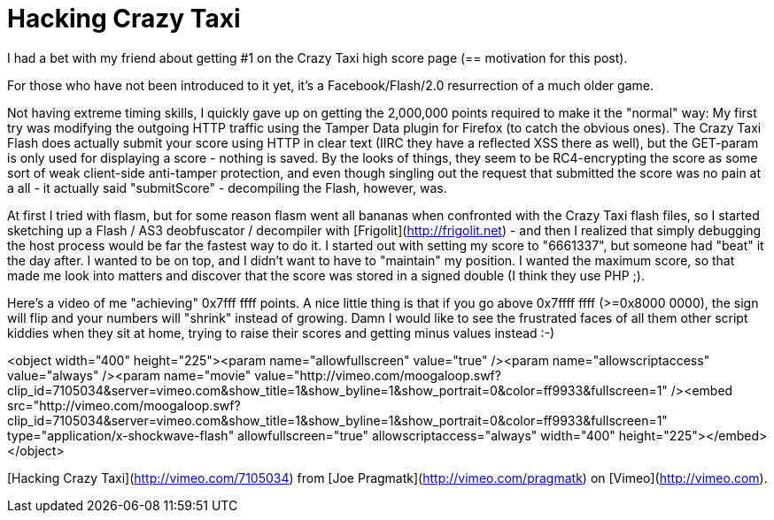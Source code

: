 = Hacking Crazy Taxi
:hp-tags: facebook, pragmatk, guestpost

I had a bet with my friend about getting #1 on the Crazy Taxi high score page (== motivation for this post).

For those who have not been introduced to it yet, it's a Facebook/Flash/2.0 resurrection of a much older game.

Not having extreme timing skills, I quickly gave up on getting the 2,000,000 points required to make it the "normal" way: My first try was modifying the outgoing HTTP traffic using the Tamper Data plugin for Firefox (to catch the obvious ones). The Crazy Taxi Flash does actually submit your score using HTTP in clear text (IIRC they have a reflected XSS there as well), but the GET-param is only used for displaying a score - nothing is saved. By the looks of things, they seem to be RC4-encrypting the score as some sort of weak client-side anti-tamper protection, and even though singling out the request that submitted the score was no pain at a all - it actually said "submitScore" - decompiling the Flash, however, was.

At first I tried with flasm, but for some reason flasm went all bananas when confronted with the Crazy Taxi flash files, so I started sketching up a Flash / AS3 deobfuscator / decompiler with [Frigolit](http://frigolit.net) - and then I realized that simply debugging the host process would be far the fastest way to do it. I started out with setting my score to "6661337", but someone had "beat" it the day after. I wanted to be on top, and I didn't want to have to "maintain" my position. I wanted the maximum score, so that made me look into matters and discover that the score was stored in a signed double (I think they use PHP ;).

Here's a video of me "achieving" 0x7fff ffff points. A nice little thing is that if you go above 0x7ffff ffff (>=0x8000 0000), the sign will flip and your numbers will "shrink" instead of growing. Damn I would like to see the frustrated faces of all them other script kiddies when they sit at home, trying to raise their scores and getting minus values instead :-)

<object width="400" height="225"><param name="allowfullscreen" value="true" /><param name="allowscriptaccess" value="always" /><param name="movie" value="http://vimeo.com/moogaloop.swf?clip_id=7105034&amp;server=vimeo.com&amp;show_title=1&amp;show_byline=1&amp;show_portrait=0&amp;color=ff9933&amp;fullscreen=1" /><embed src="http://vimeo.com/moogaloop.swf?clip_id=7105034&amp;server=vimeo.com&amp;show_title=1&amp;show_byline=1&amp;show_portrait=0&amp;color=ff9933&amp;fullscreen=1" type="application/x-shockwave-flash" allowfullscreen="true" allowscriptaccess="always" width="400" height="225"></embed></object>

[Hacking Crazy Taxi](http://vimeo.com/7105034) from [Joe Pragmatk](http://vimeo.com/pragmatk) on [Vimeo](http://vimeo.com).
